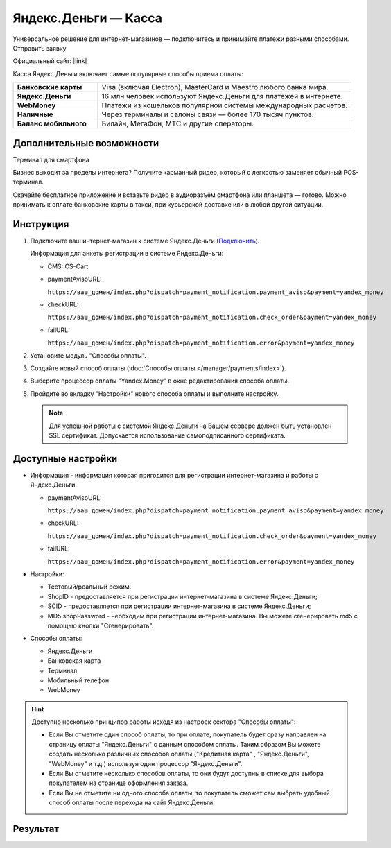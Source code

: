 Яндекс.Деньги — Касса
---------------------


Универсальное решение для интернет-магазинов — подключитесь и принимайте платежи разными способами.
Отправить заявку

Официальный сайт: |link|

.. |link| raw:: html

   <!--noindex--><a href="https://money.yandex.ru/start/" target="_blank" rel="nofollow">Яндекс.Деньги для интернет-магазина</a><!--/noindex-->


Касса Яндекс.Деньги включает самые популярные способы приема оплаты:

.. list-table::
    :stub-columns: 1
    :widths: 10 30

    *   -   Банковские карты
        -   Visa (включая Electron), MasterCard и Maestro любого банка мира.
    *   -   Яндекс.Деньги
        -   16 млн человек используют Яндекс.Деньги для платежей в интернете.
    *   -   WebMoney
        -   Платежи из кошельков популярной системы международных расчетов.
    *   -   Наличные
        -   Через терминалы и салоны связи — более 170 тысяч пунктов.
    *   -   Баланс мобильного
        -   Билайн, МегаФон, МТС и другие операторы.

Дополнительные возможности
==========================

Терминал для смартфона

Бизнес выходит за пределы интернета? Получите карманный ридер, который с легкостью заменяет обычный POS-терминал.

Скачайте бесплатное приложение и вставьте ридер в аудиоразъём смартфона или планшета — готово.
Можно принимать к оплате банковские карты в такси, при курьерской доставке или в любой другой ситуации.


Инструкция
==========

1.  Подключите ваш интернет-магазин к системе Яндекс.Деньги (`Подключить <https://money.yandex.ru/joinups/?cms_name=cscart>`_).

    Информация для анкеты регистрации в системе Яндекс.Деньги:

    *   CMS: CS-Cart

    *   paymentAvisoURL:

        ``https://ваш_домен/index.php?dispatch=payment_notification.payment_aviso&payment=yandex_money``

    *   checkURL:

        ``https://ваш_домен/index.php?dispatch=payment_notification.check_order&payment=yandex_money``

    *   failURL:

        ``https://ваш_домен/index.php?dispatch=payment_notification.error&payment=yandex_money``

2.  Установите модуль "Способы оплаты".

3.  Создайте новый способ оплаты (:doc:`Способы оплаты </manager/payments/index>`).

4.  Выберите процессор оплаты "Yandex.Money" в окне редактирования способа оплаты.

    .. fancybox:: img/yandex_01.png
        :alt: Yandex.Money

5.  Пройдите во вкладку "Настройки" нового способа оплаты и выполните настройку.

    .. fancybox:: img/yandex_02.png
        :alt: Yandex.Money Settings

    .. note::

        Для успешной работы с системой Яндекс.Деньги на Вашем сервере должен быть установлен SSL сертификат. Допускается использование самоподписанного сертификата.

Доступные настройки
===================

*   Информация - информация которая пригодится для регистрации интернет-магазина и работы с Яндекс.Деньги.

    *   paymentAvisoURL:

        ``https://ваш_домен/index.php?dispatch=payment_notification.payment_aviso&payment=yandex_money``

    *   checkURL:

        ``https://ваш_домен/index.php?dispatch=payment_notification.check_order&payment=yandex_money``

    *   failURL:

        ``https://ваш_домен/index.php?dispatch=payment_notification.error&payment=yandex_money``

*   Настройки:
    
    *   Тестовый/реальный режим.

    *   ShopID - предоставляется при регистрации интернет-магазина в системе Яндекс.Деньги;

    *   SCID - предоставляется при регистрации интернет-магазина в системе Яндекс.Деньги;

    *   MD5 shopPassword - необходим при регистрации интернет-магазина. Вы можете сгенерировать md5 с помощью кнопки "Сгенерировать".

*   Способы оплаты:

    *   Яндекс.Деньги

    *   Банковская карта

    *   Терминал

    *   Мобильный телефон

    *   WebMoney

.. hint::

    Доступно несколько принципов работы исходя из настроек сектора "Способы оплаты":

    *   Если Вы отметите один способ оплаты, то при оплате, покупатель будет сразу направлен на страницу оплаты "Яндекс.Деньги" с данным способом оплаты. Таким образом Вы можете создать несколько различных способов оплаты ("Кредитная карта" , "Яндекс.Деньги", "WebMoney" и т.д.) используя один процессор "Яндекс.Деньги".

    *   Если Вы отметите несколько способов оплаты, то они будут доступны в списке для выбора покупателем на странице оформления заказа.

    *   Если Вы не отметите ни одного способа оплаты, то покупатель сможет сам выбрать удобный способ оплаты после перехода на сайт Яндекс.Деньги.

Результат
=========

.. image:: img/yandex_03.png
    :align: center
    :alt: Yandex.Money Checkout